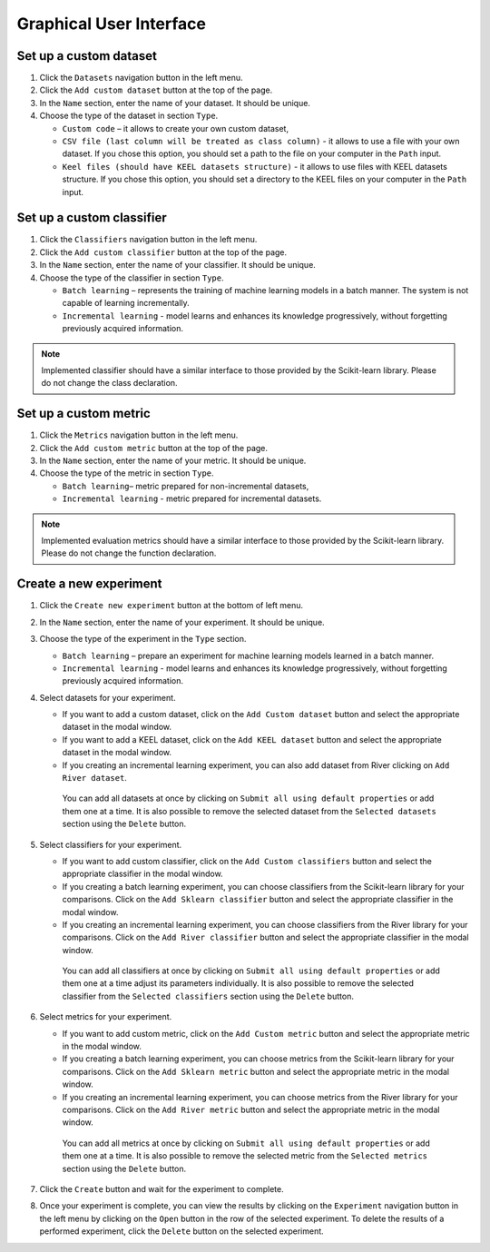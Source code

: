 .. highlight:: shell

========================
Graphical User Interface
========================

Set up a custom dataset
-----------------------

#. Click the ``Datasets`` navigation button in the left menu.

#. Click the ``Add custom dataset`` button at the top of the page.

#. In the ``Name`` section, enter the name of your dataset. It should be unique.

#. Choose the type of the dataset in section ``Type``.

   * ``Custom code`` – it allows to create your own custom dataset,

   * ``CSV file (last column will be treated as class column)`` - it allows to use a file with your own dataset.
     If you chose this option, you should set a path to the file on your computer in the ``Path`` input.

   * ``Keel files (should have KEEL datasets structure)`` - it allows to use files with KEEL datasets structure.
     If you chose this option, you should set a directory to the KEEL files on your computer in the ``Path`` input.

Set up a custom classifier
--------------------------

#. Click the ``Classifiers`` navigation button in the left menu.

#. Click the ``Add custom classifier`` button at the top of the page.

#. In the ``Name`` section, enter the name of your classifier. It should be unique.

#. Choose the type of the classifier in section ``Type``.

   * ``Batch learning`` – represents the training of machine learning models in a batch manner. The system is not capable of learning incrementally.
   * ``Incremental learning`` - model learns and enhances its knowledge progressively, without forgetting previously acquired information.

.. note::
   Implemented classifier should have a similar interface to those provided by the Scikit-learn library. Please do not change the class declaration.

Set up a custom metric
----------------------

#. Click the ``Metrics`` navigation button in the left menu.

#. Click the ``Add custom metric`` button at the top of the page.

#. In the ``Name`` section, enter the name of your metric. It should be unique.

#. Choose the type of the metric in section ``Type``.

   * ``Batch learning``– metric prepared for non-incremental datasets,

   * ``Incremental learning`` - metric prepared for incremental datasets.

.. note::
   Implemented evaluation metrics should have a similar interface to those provided by the Scikit-learn library. Please do not change the function declaration.


Create a new experiment
-----------------------

#. Click the ``Create new experiment`` button at the bottom of left menu.

#. In the ``Name`` section, enter the name of your experiment. It should be unique.

#. Choose the type of the experiment in the ``Type`` section.

   * ``Batch learning`` – prepare an experiment for machine learning models learned in a batch manner.

   * ``Incremental learning`` - model learns and enhances its knowledge progressively, without forgetting previously acquired information.

#. Select datasets for your experiment.

   * If you want to add a custom dataset, click on the ``Add Custom dataset`` button and select the appropriate dataset in the modal window.

   * If you want to add a KEEL dataset, click on the ``Add KEEL dataset`` button and select the appropriate dataset in the modal window.

   * If you creating an incremental learning experiment, you can also add dataset from River clicking on ``Add River dataset``.

    You can add all datasets at once by clicking on ``Submit all using default properties`` or add them one at a time.
    It is also possible to remove the selected dataset from the ``Selected datasets`` section using the ``Delete`` button.

#. Select classifiers for your experiment.

   * If you want to add custom classifier, click on the ``Add Custom classifiers`` button and select the appropriate classifier in the modal window.

   * If you creating a batch learning experiment, you can choose classifiers from the Scikit-learn library for your comparisons.
     Click on the ``Add Sklearn classifier`` button and select the appropriate classifier in the modal window.

   * If you creating an incremental learning experiment, you can choose classifiers from the River library for your comparisons.
     Click on the ``Add River classifier`` button and select the appropriate classifier in the modal window.

    You can add all classifiers at once by clicking on ``Submit all using default properties`` or add them one at a time adjust its parameters individually.
    It is also possible to remove the selected classifier from the ``Selected classifiers`` section using the ``Delete`` button.

#. Select metrics for your experiment.

   * If you want to add custom metric, click on the ``Add Custom metric`` button and select the appropriate metric in the modal window.

   * If you creating a batch learning experiment, you can choose metrics from the Scikit-learn library for your comparisons.
     Click on the ``Add Sklearn metric`` button and select the appropriate metric in the modal window.

   * If you creating an incremental learning experiment, you can choose metrics from the River library for your comparisons.
     Click on the ``Add River metric`` button and select the appropriate metric in the modal window.

    You can add all metrics at once by clicking on ``Submit all using default properties`` or add them one at a time.
    It is also possible to remove the selected metric from the ``Selected metrics`` section using the ``Delete`` button.

#. Click the ``Create`` button and wait for the experiment to complete.

#. Once your experiment is complete, you can view the results by clicking on the ``Experiment`` navigation button in the left menu
   by clicking on the ``Open`` button in the row of the selected experiment. To delete the results of a performed experiment,
   click the ``Delete`` button on the selected experiment.


